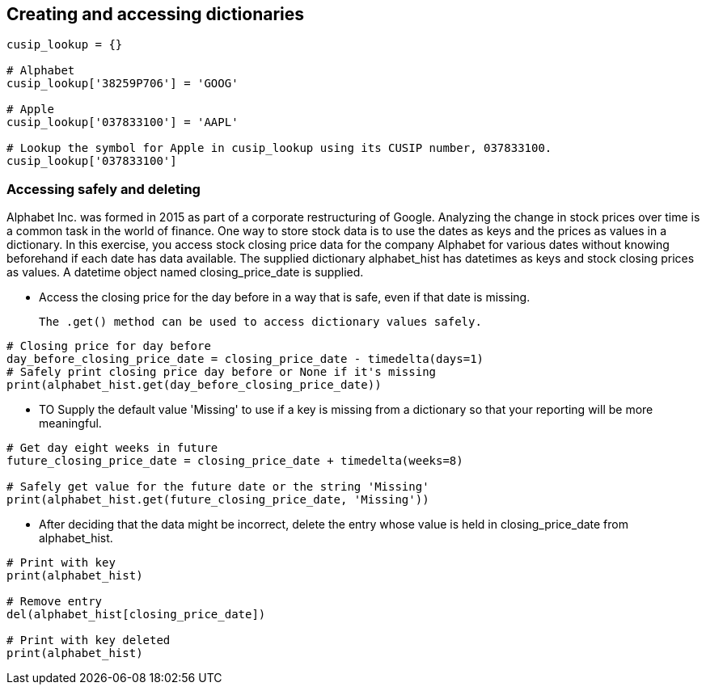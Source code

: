Creating and accessing dictionaries
-----------------------------------
```
cusip_lookup = {}

# Alphabet
cusip_lookup['38259P706'] = 'GOOG'

# Apple
cusip_lookup['037833100'] = 'AAPL'

# Lookup the symbol for Apple in cusip_lookup using its CUSIP number, 037833100.
cusip_lookup['037833100']
```

=== Accessing safely and deleting
Alphabet Inc. was formed in 2015 as part of a corporate restructuring of Google. Analyzing the change in stock prices over time is a common task in the world of finance. One way to store stock data is to use the dates as keys and the prices as values in a dictionary. In this exercise, you access stock closing price data for the company Alphabet for various dates without knowing beforehand if each date has data available. The supplied dictionary alphabet_hist has datetimes as keys and stock closing prices as values. A datetime object named closing_price_date is supplied.

* Access the closing price for the day before in a way that is safe, even if that date is missing.

  The .get() method can be used to access dictionary values safely.
  
```
# Closing price for day before
day_before_closing_price_date = closing_price_date - timedelta(days=1)
# Safely print closing price day before or None if it's missing
print(alphabet_hist.get(day_before_closing_price_date))
```
* TO Supply the default value 'Missing' to use if a key is missing from a dictionary so that your reporting will be more meaningful.
```
# Get day eight weeks in future
future_closing_price_date = closing_price_date + timedelta(weeks=8)

# Safely get value for the future date or the string 'Missing'
print(alphabet_hist.get(future_closing_price_date, 'Missing'))
```
* After deciding that the data might be incorrect, delete the entry whose value is held in closing_price_date from alphabet_hist.
```
# Print with key
print(alphabet_hist)

# Remove entry
del(alphabet_hist[closing_price_date])

# Print with key deleted
print(alphabet_hist)
```
